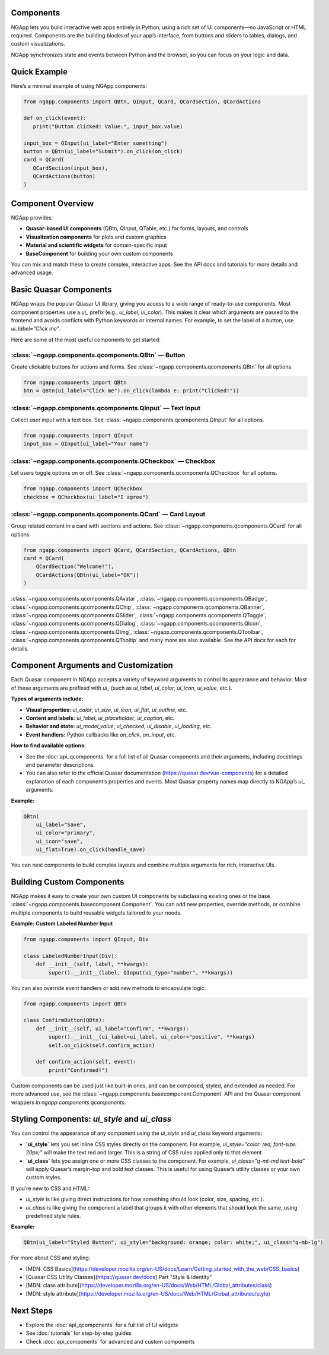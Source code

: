 
Components
==========

NGApp lets you build interactive web apps entirely in Python, using a rich set of UI components—no JavaScript or HTML required. Components are the building blocks of your app’s interface, from buttons and sliders to tables, dialogs, and custom visualizations.

NGApp synchronizes state and events between Python and the browser, so you can focus on your logic and data.

Quick Example
==============

Here’s a minimal example of using NGApp components:

.. code-block:: python

   from ngapp.components import QBtn, QInput, QCard, QCardSection, QCardActions

   def on_click(event):
      print("Button clicked! Value:", input_box.value)

   input_box = QInput(ui_label="Enter something")
   button = QBtn(ui_label="Submit").on_click(on_click)
   card = QCard(
      QCardSection(input_box),
      QCardActions(button)
   )

Component Overview
===================

NGApp provides:

- **Quasar-based UI components** (QBtn, QInput, QTable, etc.) for forms, layouts, and controls
- **Visualization components** for plots and custom graphics
- **Material and scientific widgets** for domain-specific input
- **BaseComponent** for building your own custom components

You can mix and match these to create complex, interactive apps. See the API docs and tutorials for more details and advanced usage.


Basic Quasar Components
========================

NGApp wraps the popular Quasar UI library, giving you access to a wide range of ready-to-use components. Most component properties use a `ui_` prefix (e.g., `ui_label`, `ui_color`). This makes it clear which arguments are passed to the frontend and avoids conflicts with Python keywords or internal names. For example, to set the label of a button, use `ui_label="Click me"`.

Here are some of the most useful components to get started:


:class:`~ngapp.components.qcomponents.QBtn` — Button
-----------------------------------------------------

Create clickable buttons for actions and forms. See :class:`~ngapp.components.qcomponents.QBtn` for all options.

.. code-block:: python

   from ngapp.components import QBtn
   btn = QBtn(ui_label="Click me").on_click(lambda e: print("Clicked!"))


:class:`~ngapp.components.qcomponents.QInput` — Text Input
-----------------------------------------------------------

Collect user input with a text box. See :class:`~ngapp.components.qcomponents.QInput` for all options.

.. code-block:: python

   from ngapp.components import QInput
   input_box = QInput(ui_label="Your name")


:class:`~ngapp.components.qcomponents.QCheckbox` — Checkbox
------------------------------------------------------------

Let users toggle options on or off. See :class:`~ngapp.components.qcomponents.QCheckbox` for all options.

.. code-block:: python

   from ngapp.components import QCheckbox
   checkbox = QCheckbox(ui_label="I agree")


:class:`~ngapp.components.qcomponents.QCard` — Card Layout
------------------------------------------------------------

Group related content in a card with sections and actions. See :class:`~ngapp.components.qcomponents.QCard` for all options.

.. code-block:: python

   from ngapp.components import QCard, QCardSection, QCardActions, QBtn
   card = QCard(
       QCardSection("Welcome!"),
       QCardActions(QBtn(ui_label="OK"))
   )

:class:`~ngapp.components.qcomponents.QAvatar`, :class:`~ngapp.components.qcomponents.QBadge`, :class:`~ngapp.components.qcomponents.QChip`, :class:`~ngapp.components.qcomponents.QBanner`, :class:`~ngapp.components.qcomponents.QSlider`, :class:`~ngapp.components.qcomponents.QToggle`, :class:`~ngapp.components.qcomponents.QDialog`, :class:`~ngapp.components.qcomponents.QIcon`, :class:`~ngapp.components.qcomponents.QImg`, :class:`~ngapp.components.qcomponents.QToolbar`, :class:`~ngapp.components.qcomponents.QTooltip` and many more are also available. See the API docs for each for details.


Component Arguments and Customization
========================================

Each Quasar component in NGApp accepts a variety of keyword arguments to control its appearance and behavior. Most of these arguments are prefixed with `ui_` (such as `ui_label`, `ui_color`, `ui_icon`, `ui_value`, etc.).

**Types of arguments include:**

- **Visual properties:** `ui_color`, `ui_size`, `ui_icon`, `ui_flat`, `ui_outline`, etc.
- **Content and labels:** `ui_label`, `ui_placeholder`, `ui_caption`, etc.
- **Behavior and state:** `ui_model_value`, `ui_checked`, `ui_disable`, `ui_loading`, etc.
- **Event handlers:** Python callbacks like `on_click`, `on_input`, etc.

**How to find available options:**

- See the :doc:`api_qcomponents` for a full list of all Quasar components and their arguments, including docstrings and parameter descriptions.
- You can also refer to the official Quasar documentation (https://quasar.dev/vue-components) for a detailed explanation of each component’s properties and events. Most Quasar property names map directly to NGApp’s `ui_` arguments.

**Example:**

.. code-block:: python

   QBtn(
       ui_label="Save",
       ui_color="primary",
       ui_icon="save",
       ui_flat=True).on_click(handle_save)

You can nest components to build complex layouts and combine multiple arguments for rich, interactive UIs.


Building Custom Components
=============================

NGApp makes it easy to create your own custom UI components by subclassing existing ones or the base :class:`~ngapp.components.basecomponent.Component`. You can add new properties, override methods, or combine multiple components to build reusable widgets tailored to your needs.


**Example: Custom Labeled Number Input**

.. code-block:: python

   from ngapp.components import QInput, Div

   class LabeledNumberInput(Div):
       def __init__(self, label, **kwargs):
           super().__init__(label, QInput(ui_type="number", **kwargs))

You can also override event handlers or add new methods to encapsulate logic:

.. code-block:: python

   from ngapp.components import QBtn

   class ConfirmButton(QBtn):
       def __init__(self, ui_label="Confirm", **kwargs):
           super().__init__(ui_label=ui_label, ui_color="positive", **kwargs)
           self.on_click(self.confirm_action)

       def confirm_action(self, event):
           print("Confirmed!")


Custom components can be used just like built-in ones, and can be composed, styled, and extended as needed. For more advanced use, see the :class:`~ngapp.components.basecomponent.Component` API and the Quasar component wrappers in `ngapp.components.qcomponents`.


Styling Components: `ui_style` and `ui_class`
===============================================

You can control the appearance of any component using the `ui_style` and `ui_class` keyword arguments:

- **`ui_style`** lets you set inline CSS styles directly on the component. For example, `ui_style="color: red; font-size: 20px;"` will make the text red and larger. This is a string of CSS rules applied only to that element.
- **`ui_class`** lets you assign one or more CSS classes to the component. For example, `ui_class="q-mt-md text-bold"` will apply Quasar’s margin-top and bold text classes. This is useful for using Quasar’s utility classes or your own custom styles.

If you’re new to CSS and HTML:

- `ui_style` is like giving direct instructions for how something should look (color, size, spacing, etc.).
- `ui_class` is like giving the component a label that groups it with other elements that should look the same, using predefined style rules.

**Example:**

.. code-block:: python

   QBtn(ui_label="Styled Button", ui_style="background: orange; color: white;", ui_class="q-mb-lg")

For more about CSS and styling:

- [MDN: CSS Basics](https://developer.mozilla.org/en-US/docs/Learn/Getting_started_with_the_web/CSS_basics)
- [Quasar CSS Utility Classes](https://quasar.dev/docs) Part "Style & Identity"
- [MDN: class attribute](https://developer.mozilla.org/en-US/docs/Web/HTML/Global_attributes/class)
- [MDN: style attribute](https://developer.mozilla.org/en-US/docs/Web/HTML/Global_attributes/style)

Next Steps
===========

- Explore the :doc:`api_qcomponents` for a full list of UI widgets
- See :doc:`tutorials` for step-by-step guides
- Check :doc:`api_components` for advanced and custom components
